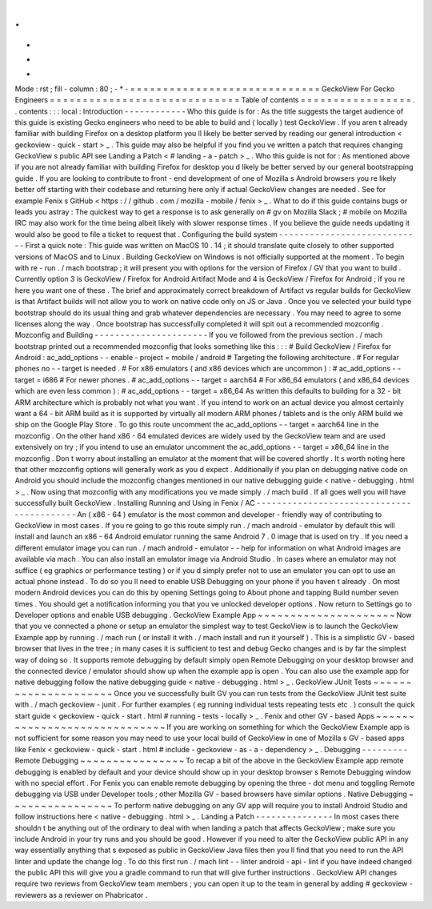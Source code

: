 .
.
-
*
-
Mode
:
rst
;
fill
-
column
:
80
;
-
*
-
=
=
=
=
=
=
=
=
=
=
=
=
=
=
=
=
=
=
=
=
=
=
=
=
=
=
=
=
=
GeckoView
For
Gecko
Engineers
=
=
=
=
=
=
=
=
=
=
=
=
=
=
=
=
=
=
=
=
=
=
=
=
=
=
=
=
=
Table
of
contents
=
=
=
=
=
=
=
=
=
=
=
=
=
=
=
=
=
.
.
contents
:
:
:
local
:
Introduction
-
-
-
-
-
-
-
-
-
-
-
-
Who
this
guide
is
for
:
As
the
title
suggests
the
target
audience
of
this
guide
is
existing
Gecko
engineers
who
need
to
be
able
to
build
and
(
locally
)
test
GeckoView
.
If
you
aren
t
already
familiar
with
building
Firefox
on
a
desktop
platform
you
ll
likely
be
better
served
by
reading
our
general
introduction
<
geckoview
-
quick
-
start
>
_
.
This
guide
may
also
be
helpful
if
you
find
you
ve
written
a
patch
that
requires
changing
GeckoView
s
public
API
see
Landing
a
Patch
<
#
landing
-
a
-
patch
>
_
.
Who
this
guide
is
not
for
:
As
mentioned
above
if
you
are
not
already
familiar
with
building
Firefox
for
desktop
you
d
likely
be
better
served
by
our
general
bootstrapping
guide
.
If
you
are
looking
to
contribute
to
front
-
end
development
of
one
of
Mozilla
s
Android
browsers
you
re
likely
better
off
starting
with
their
codebase
and
returning
here
only
if
actual
GeckoView
changes
are
needed
.
See
for
example
Fenix
s
GitHub
<
https
:
/
/
github
.
com
/
mozilla
-
mobile
/
fenix
>
_
.
What
to
do
if
this
guide
contains
bugs
or
leads
you
astray
:
The
quickest
way
to
get
a
response
is
to
ask
generally
on
#
gv
on
Mozilla
Slack
;
#
mobile
on
Mozilla
IRC
may
also
work
for
the
time
being
albeit
likely
with
slower
response
times
.
If
you
believe
the
guide
needs
updating
it
would
also
be
good
to
file
a
ticket
to
request
that
.
Configuring
the
build
system
-
-
-
-
-
-
-
-
-
-
-
-
-
-
-
-
-
-
-
-
-
-
-
-
-
-
-
-
First
a
quick
note
:
This
guide
was
written
on
MacOS
10
.
14
;
it
should
translate
quite
closely
to
other
supported
versions
of
MacOS
and
to
Linux
.
Building
GeckoView
on
Windows
is
not
officially
supported
at
the
moment
.
To
begin
with
re
-
run
.
/
mach
bootstrap
;
it
will
present
you
with
options
for
the
version
of
Firefox
/
GV
that
you
want
to
build
.
Currently
option
3
is
GeckoView
/
Firefox
for
Android
Artifact
Mode
and
4
is
GeckoView
/
Firefox
for
Android
;
if
you
re
here
you
want
one
of
these
.
The
brief
and
approximately
correct
breakdown
of
Artifact
vs
regular
builds
for
GeckoView
is
that
Artifact
builds
will
not
allow
you
to
work
on
native
code
only
on
JS
or
Java
.
Once
you
ve
selected
your
build
type
bootstrap
should
do
its
usual
thing
and
grab
whatever
dependencies
are
necessary
.
You
may
need
to
agree
to
some
licenses
along
the
way
.
Once
bootstrap
has
successfully
completed
it
will
spit
out
a
recommended
mozconfig
.
Mozconfig
and
Building
-
-
-
-
-
-
-
-
-
-
-
-
-
-
-
-
-
-
-
-
-
-
If
you
ve
followed
from
the
previous
section
.
/
mach
bootstrap
printed
out
a
recommended
mozconfig
that
looks
something
like
this
:
:
:
#
Build
GeckoView
/
Firefox
for
Android
:
ac_add_options
-
-
enable
-
project
=
mobile
/
android
#
Targeting
the
following
architecture
.
#
For
regular
phones
no
-
-
target
is
needed
.
#
For
x86
emulators
(
and
x86
devices
which
are
uncommon
)
:
#
ac_add_options
-
-
target
=
i686
#
For
newer
phones
.
#
ac_add_options
-
-
target
=
aarch64
#
For
x86_64
emulators
(
and
x86_64
devices
which
are
even
less
common
)
:
#
ac_add_options
-
-
target
=
x86_64
As
written
this
defaults
to
building
for
a
32
-
bit
ARM
architecture
which
is
probably
not
what
you
want
.
If
you
intend
to
work
on
an
actual
device
you
almost
certainly
want
a
64
-
bit
ARM
build
as
it
is
supported
by
virtually
all
modern
ARM
phones
/
tablets
and
is
the
only
ARM
build
we
ship
on
the
Google
Play
Store
.
To
go
this
route
uncomment
the
ac_add_options
-
-
target
=
aarch64
line
in
the
mozconfig
.
On
the
other
hand
x86
-
64
emulated
devices
are
widely
used
by
the
GeckoView
team
and
are
used
extensively
on
try
;
if
you
intend
to
use
an
emulator
uncomment
the
ac_add_options
-
-
target
=
x86_64
line
in
the
mozconfig
.
Don
t
worry
about
installing
an
emulator
at
the
moment
that
will
be
covered
shortly
.
It
s
worth
noting
here
that
other
mozconfig
options
will
generally
work
as
you
d
expect
.
Additionally
if
you
plan
on
debugging
native
code
on
Android
you
should
include
the
mozconfig
changes
mentioned
in
our
native
debugging
guide
<
native
-
debugging
.
html
>
_
.
Now
using
that
mozconfig
with
any
modifications
you
ve
made
simply
.
/
mach
build
.
If
all
goes
well
you
will
have
successfully
built
GeckoView
.
Installing
Running
and
Using
in
Fenix
/
AC
-
-
-
-
-
-
-
-
-
-
-
-
-
-
-
-
-
-
-
-
-
-
-
-
-
-
-
-
-
-
-
-
-
-
-
-
-
-
-
-
-
-
An
(
x86
-
64
)
emulator
is
the
most
common
and
developer
-
friendly
way
of
contributing
to
GeckoView
in
most
cases
.
If
you
re
going
to
go
this
route
simply
run
.
/
mach
android
-
emulator
by
default
this
will
install
and
launch
an
x86
-
64
Android
emulator
running
the
same
Android
7
.
0
image
that
is
used
on
try
.
If
you
need
a
different
emulator
image
you
can
run
.
/
mach
android
-
emulator
-
-
help
for
information
on
what
Android
images
are
available
via
mach
.
You
can
also
install
an
emulator
image
via
Android
Studio
.
In
cases
where
an
emulator
may
not
suffice
(
eg
graphics
or
performance
testing
)
or
if
you
d
simply
prefer
not
to
use
an
emulator
you
can
opt
to
use
an
actual
phone
instead
.
To
do
so
you
ll
need
to
enable
USB
Debugging
on
your
phone
if
you
haven
t
already
.
On
most
modern
Android
devices
you
can
do
this
by
opening
Settings
going
to
About
phone
and
tapping
Build
number
seven
times
.
You
should
get
a
notification
informing
you
that
you
ve
unlocked
developer
options
.
Now
return
to
Settings
go
to
Developer
options
and
enable
USB
debugging
.
GeckoView
Example
App
~
~
~
~
~
~
~
~
~
~
~
~
~
~
~
~
~
~
~
~
~
Now
that
you
ve
connected
a
phone
or
setup
an
emulator
the
simplest
way
to
test
GeckoView
is
to
launch
the
GeckoView
Example
app
by
running
.
/
mach
run
(
or
install
it
with
.
/
mach
install
and
run
it
yourself
)
.
This
is
a
simplistic
GV
-
based
browser
that
lives
in
the
tree
;
in
many
cases
it
is
sufficient
to
test
and
debug
Gecko
changes
and
is
by
far
the
simplest
way
of
doing
so
.
It
supports
remote
debugging
by
default
simply
open
Remote
Debugging
on
your
desktop
browser
and
the
connected
device
/
emulator
should
show
up
when
the
example
app
is
open
.
You
can
also
use
the
example
app
for
native
debugging
follow
the
native
debugging
guide
<
native
-
debugging
.
html
>
_
.
GeckoView
JUnit
Tests
~
~
~
~
~
~
~
~
~
~
~
~
~
~
~
~
~
~
~
~
~
Once
you
ve
successfully
built
GV
you
can
run
tests
from
the
GeckoView
JUnit
test
suite
with
.
/
mach
geckoview
-
junit
.
For
further
examples
(
eg
running
individual
tests
repeating
tests
etc
.
)
consult
the
quick
start
guide
<
geckoview
-
quick
-
start
.
html
#
running
-
tests
-
locally
>
_
.
Fenix
and
other
GV
-
based
Apps
~
~
~
~
~
~
~
~
~
~
~
~
~
~
~
~
~
~
~
~
~
~
~
~
~
~
~
~
~
If
you
are
working
on
something
for
which
the
GeckoView
Example
app
is
not
sufficient
for
some
reason
you
may
need
to
use
your
local
build
of
GeckoView
in
one
of
Mozilla
s
GV
-
based
apps
like
Fenix
<
geckoview
-
quick
-
start
.
html
#
include
-
geckoview
-
as
-
a
-
dependency
>
_
.
Debugging
-
-
-
-
-
-
-
-
-
Remote
Debugging
~
~
~
~
~
~
~
~
~
~
~
~
~
~
~
~
To
recap
a
bit
of
the
above
in
the
GeckoView
Example
app
remote
debugging
is
enabled
by
default
and
your
device
should
show
up
in
your
desktop
browser
s
Remote
Debugging
window
with
no
special
effort
.
For
Fenix
you
can
enable
remote
debugging
by
opening
the
three
-
dot
menu
and
toggling
Remote
debugging
via
USB
under
Developer
tools
;
other
Mozilla
GV
-
based
browsers
have
similar
options
.
Native
Debugging
~
~
~
~
~
~
~
~
~
~
~
~
~
~
~
~
To
perform
native
debugging
on
any
GV
app
will
require
you
to
install
Android
Studio
and
follow
instructions
here
<
native
-
debugging
.
html
>
_
.
Landing
a
Patch
-
-
-
-
-
-
-
-
-
-
-
-
-
-
-
In
most
cases
there
shouldn
t
be
anything
out
of
the
ordinary
to
deal
with
when
landing
a
patch
that
affects
GeckoView
;
make
sure
you
include
Android
in
your
try
runs
and
you
should
be
good
.
However
if
you
need
to
alter
the
GeckoView
public
API
in
any
way
essentially
anything
that
s
exposed
as
public
in
GeckoView
Java
files
then
you
ll
find
that
you
need
to
run
the
API
linter
and
update
the
change
log
.
To
do
this
first
run
.
/
mach
lint
-
-
linter
android
-
api
-
lint
if
you
have
indeed
changed
the
public
API
this
will
give
you
a
gradle
command
to
run
that
will
give
further
instructions
.
GeckoView
API
changes
require
two
reviews
from
GeckoView
team
members
;
you
can
open
it
up
to
the
team
in
general
by
adding
#
geckoview
-
reviewers
as
a
reviewer
on
Phabricator
.
